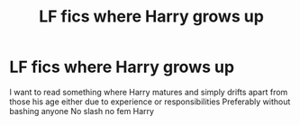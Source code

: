 #+TITLE: LF fics where Harry grows up

* LF fics where Harry grows up
:PROPERTIES:
:Author: Kingslayer629736
:Score: 16
:DateUnix: 1584981790.0
:DateShort: 2020-Mar-23
:FlairText: Request
:END:
I want to read something where Harry matures and simply drifts apart from those his age either due to experience or responsibilities Preferably without bashing anyone No slash no fem Harry

